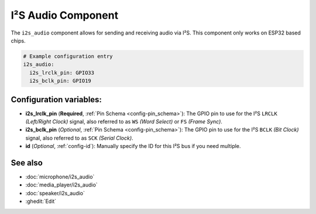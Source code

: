 .. _i2s_audio:

I²S Audio Component
===================

.. seo::
    :description: Instructions for setting up I²S based devices in ESPHome.
    :image: i2s_audio.svg

The ``i2s_audio`` component allows for sending and receiving audio via I²S.
This component only works on ESP32 based chips.

.. code-block:: yaml

    # Example configuration entry
    i2s_audio:
      i2s_lrclk_pin: GPIO33
      i2s_bclk_pin: GPIO19

Configuration variables:
------------------------

- **i2s_lrclk_pin** (**Required**, :ref:`Pin Schema <config-pin_schema>`): The GPIO pin to use for the I²S ``LRCLK`` *(Left/Right Clock)* signal, also referred to as ``WS`` *(Word Select)* or ``FS`` *(Frame Sync)*.
- **i2s_bclk_pin** (*Optional*, :ref:`Pin Schema <config-pin_schema>`): The GPIO pin to use for the I²S ``BCLK`` *(Bit Clock)* signal, also referred to as ``SCK`` *(Serial Clock)*.
- **id** (*Optional*, :ref:`config-id`): Manually specify the ID for this I²S bus if you need multiple.

See also
--------

- :doc:`microphone/i2s_audio`
- :doc:`media_player/i2s_audio`
- :doc:`speaker/i2s_audio`
- :ghedit:`Edit`
